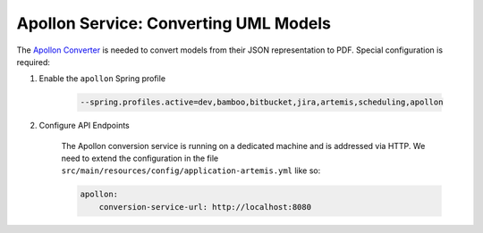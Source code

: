 Apollon Service: Converting UML Models
======================================

The `Apollon Converter`_ is needed to convert models from their JSON representation to PDF.
Special configuration is required:

#. Enable the ``apollon`` Spring profile

    .. code:: bash

        --spring.profiles.active=dev,bamboo,bitbucket,jira,artemis,scheduling,apollon

#. Configure API Endpoints

    The Apollon conversion service is running on a dedicated machine and is addressed via
    HTTP. We need to extend the configuration in the file
    ``src/main/resources/config/application-artemis.yml`` like so:

    .. code:: yaml

        apollon:
            conversion-service-url: http://localhost:8080


.. _Apollon Converter: https://github.com/ls1intum/Apollon_converter
